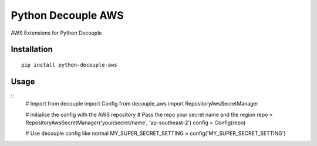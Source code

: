 Python Decouple AWS
===================

AWS Extensions for Python Decouple

Installation
------------
::

    pip install python-decouple-aws


Usage
-----
::
    # Import
    from decouple import Config
    from decouple_aws import RepositoryAwsSecretManager

    # initialise the config with the AWS repository
    # Pass the repo your secret name and the region
    repo = RepositoryAwsSecretManager('your/secret/name', 'ap-southeast-2')
    config = Config(repo)

    # Use decouple config like normal
    MY_SUPER_SECRET_SETTING = config('MY_SUPER_SECRET_SETTING')
